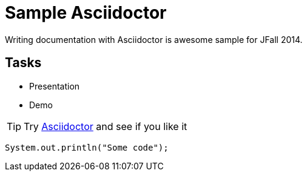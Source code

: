 = Sample Asciidoctor

Writing documentation with Asciidoctor is awesome
sample for JFall 2014.

== Tasks

* Presentation
* Demo

[TIP]
Try http://asciidoctor.org[Asciidoctor] and see if you like it

[source,java]
----
System.out.println("Some code");
----
